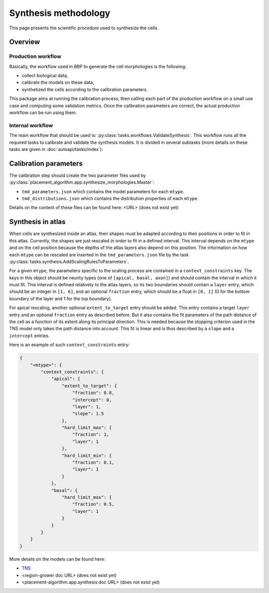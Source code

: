 Synthesis methodology
=====================

This page presents the scientific procedure used to synthesize the cells.

Overview
--------

Production workflow
~~~~~~~~~~~~~~~~~~~

Basically, the workflow used in BBP to generate the cell morphologies is the following:

* collect biological data,
* calibrate the models on these data,
* synthetized the cells according to the calibration parameters.

This package aims at running the calibration process, then calling each part of the
production workflow on a small use case and computing some validation metrics. Once the
calibration parameters are correct, the actual production workflow can be run using them.

Internal workflow
~~~~~~~~~~~~~~~~~

The main workflow that should be used is: :py:class:`tasks.workflows.ValidateSynthesis`.
This workflow runs all the required tasks to calibrate and validate the synthesis models.
It is divided in several subtasks (more details on these tasks are given in
:doc:`autoapi/tasks/index`):

.. graphviz:: autoapi/tasks/workflows/ValidateSynthesis.dot

Calibration parameters
----------------------

The calibration step should create the two parameter files used by
:py:class:`placement_algorithm.app.synthesize_morphologies.Master`:

* ``tmd_parameters.json`` which contains the model parameters for each ``mtype``.
* ``tmd_distributions.json`` which contains the distribution properties of each ``mtype``.

Details on the content of these files can be found here: <URL> (does not exist yet)

Synthesis in atlas
------------------

When cells are synthesized inside an atlas, their shapes must be adapted according to their
positions in order to fit in this atlas. Currently, the shapes are just rescaled in order
to fit in a defined interval. This interval depends on the ``mtype`` and on the cell position
because the depths of the atlas layers also depend on this position. The information on
how each ``mtype`` can be rescaled are inserted in the ``tmd_parameters.json`` file by the task
:py:class:`tasks.synthesis.AddScalingRulesToParameters`.

For a given ``mtype``, the parameters specific to the scaling process are contained in a
``context_constraints`` key. The keys in this object should be neurity types (one of
``[apical, basal, axon]``) and should contain the interval in which it must fit. This interval
is defined relatively to the atlas layers, so its two boundaries should contain a ``layer``
entry, which should be an integer in ``[1, 6]``, and an optional ``fraction`` entry, which
should be a float in ``[0, 1]`` (0 for the bottom boundary of the layer and 1 for the top
boundary).

For apical rescaling, another optional ``extent_to_target`` entry should be added. This
entry contains a target ``layer`` entry and an optional ``fraction`` entry as described
before. But it also contains the fit parameters of the path distance of the cell as a
function of its extent along its principal direction. This is needed because the stopping
criterion used in the TNS model only takes the path distance into account. This fit is
linear and is thus described by a ``slope`` and a ``intercept`` entries.

Here is an example of such ``context_constraints`` entry:

.. code-block:: json

    {
        "<mtype>": {
            "context_constraints": {
                "apical": {
                    "extent_to_target": {
                        "fraction": 0.8,
                        "intercept": 0,
                        "layer": 1,
                        "slope": 1.5
                    },
                    "hard_limit_max": {
                        "fraction": 1,
                        "layer": 1
                    },
                    "hard_limit_min": {
                        "fraction": 0.1,
                        "layer": 1
                    }
                },
                "basal": {
                    "hard_limit_max": {
                        "fraction": 0.5,
                        "layer": 1
                    }
                }
            }
        }
    }

More details on the models can be found here:

* `TNS <https://bbpteam.epfl.ch/documentation/projects/TNS/latest/index.html>`_
* <region-grower doc URL> (does not exist yet)
* <placement-algorithm.app.synthesis doc URL> (does not exist yet)
